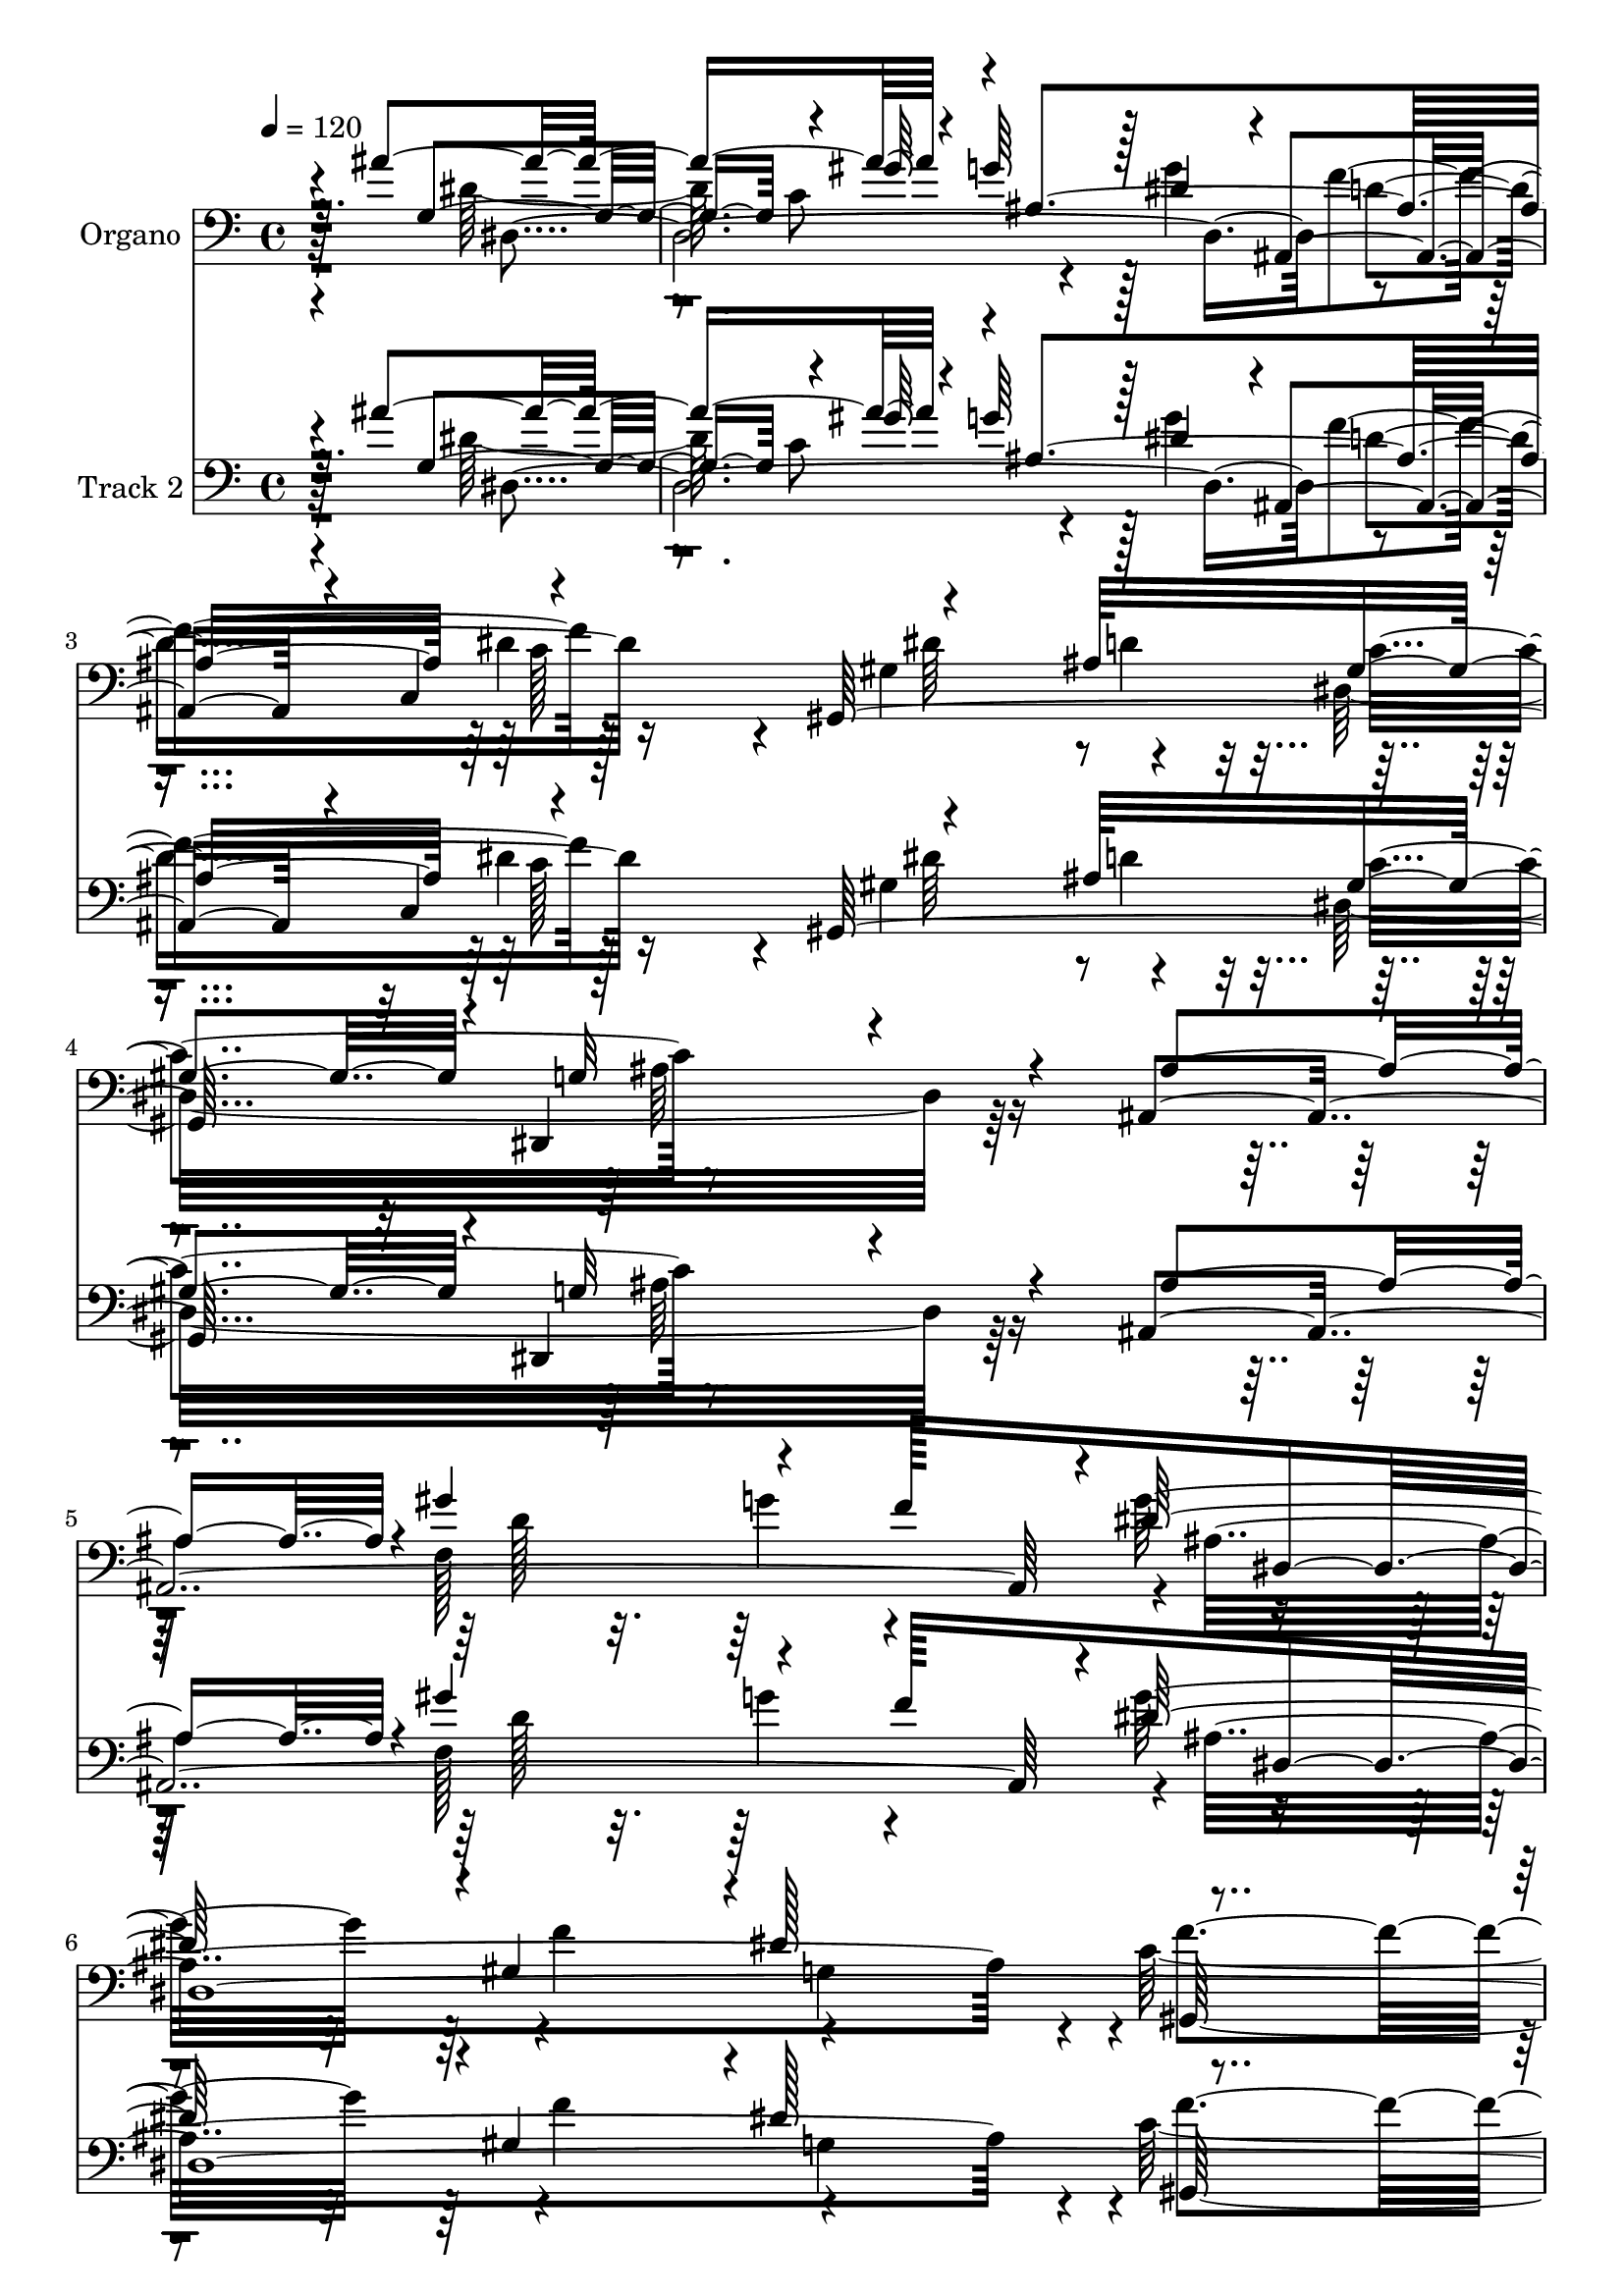 % Lily was here -- automatically converted by c:/Program Files (x86)/LilyPond/usr/bin/midi2ly.py from mid/085.mid
\version "2.14.0"

\layout {
  \context {
    \Voice
    \remove "Note_heads_engraver"
    \consists "Completion_heads_engraver"
    \remove "Rest_engraver"
    \consists "Completion_rest_engraver"
  }
}

trackAchannelA = {


  \key c \major
    
  \set Staff.instrumentName = "untitled"
  
  \time 4/4 
  

  \key c \major
  
  \tempo 4 = 120 
  
  % [MARKER] untitled
  
  % [MARKER] DH059     
  
}

trackA = <<
  \context Voice = voiceA \trackAchannelA
>>


trackBchannelA = {
  
  \set Staff.instrumentName = "Organo"
  
}

trackBchannelB = \relative c {
  \voiceOne
  r4*880/480 ais''4*1520/480 r4*110/480 g64*15 r128*5 dis4*490/480 
  r4*10/480 ais,4*425/480 r4*55/480 c4*620/480 r4*785/480 ais'64*9 
  gis4*505/480 r4*20/480 dis,4*845/480 r4*275/480 ais'4*2050/480 
  r4*20/480 dis'128*35 r4*5/480 gis,4*530/480 r4*5/480 dis'128*37 
  r4*565/480 ais,4*1540/480 r16*15 ais''4*515/480 r4*65/480 ais4*910/480 
  r4*145/480 g4*445/480 r4*95/480 g128*39 r128*29 dis4*535/480 
  r4*25/480 dis4*845/480 r4*190/480 gis,4*485/480 r4*40/480 g4*950/480 
  r4*80/480 dis64*19 r4*5/480 ais4*3130/480 r4 ais'128*125 r128*13 ais'64*15 
  r128*7 ais4*880/480 r4*140/480 g4*410/480 r4*140/480 g4*560/480 
  r4*440/480 c,,128*39 r4*500/480 d'128*35 c4*535/480 r16*9 ais4*535/480 
  r128 d16*13 r4*5/480 g4*500/480 r4*5/480 f4*520/480 r4*185/480 dis8. 
  r4*535/480 gis,4*1220/480 r4*1330/480 ais'4*470/480 r32. ais4*935/480 
  r128*7 g4*430/480 r128*7 dis64*17 r4*5/480 ais,32*9 r4*515/480 gis'64*31 
  r64*5 gis32*9 r4*20/480 ais128*61 r4*85/480 dis,4*575/480 f4*2030/480 
  r4*35/480 f'128*31 r128 f,64*17 g128*107 r4*1025/480 ais'4*305/480 
  r64*7 g,4*875/480 r4*205/480 g'4*410/480 r4*115/480 g4*575/480 
  r4*445/480 dis4*485/480 r4*50/480 gis,,4*1645/480 r4*1025/480 ais'4*515/480 
  r4*5/480 gis'4*860/480 r4*175/480 f128*33 r4*500/480 gis,128*35 
  dis' r4*5/480 gis,,4*1190/480 d''4*680/480 r4*1375/480 ais'4*425/480 
  r4*130/480 ais4*980/480 r4*80/480 g4*410/480 r4*110/480 g4*565/480 
  r4*430/480 dis4*485/480 r4*55/480 gis,,16*13 r4*10/480 ais'4*935/480 
  r4*85/480 dis,128*35 r4*5/480 ais8*13 r4*475/480 ais'4*1895/480 
  r4*160/480 ais'4*455/480 r4*85/480 ais128*59 r4*130/480 ais,128*103 
  r4*530/480 gis,128*103 r4*35/480 g'4*1055/480 r64 dis4*565/480 
  r32*13 g'4*230/480 r4*10/480 f4*505/480 dis,128*145 ais4*1670/480 
}

trackBchannelBvoiceB = \relative c {
  \voiceThree
  r2. g'4*850/480 r4*10/480 gis'64*7 r4*5/480 ais,4*1565/480 r4*535/480 gis,128*103 
  r32 g'32*17 r4*100/480 ais4*535/480 r4*10/480 gis'4*830/480 r4*220/480 f128*33 
  dis,4*2155/480 r4*20/480 f64*51 r16*15 dis'4*535/480 r4*50/480 dis4*1495/480 
  r4*95/480 dis64*17 r4*5/480 f4*530/480 r4*535/480 gis,4*820/480 
  r128*15 c4*545/480 r4*1000/480 ais4*515/480 r64 ais4*805/480 
  r4*5/480 c4*250/480 r64*17 ais128*103 r4*1030/480 dis4*1430/480 
  r4*130/480 dis4*485/480 r128*5 dis128*97 r4*125/480 dis128*31 
  r128 ais,4 r4*40/480 dis'4 r4*55/480 c4*385/480 r4*155/480 ais4*520/480 
  r4*5/480 dis,4*1490/480 r4*640/480 gis'4*725/480 r4*100/480 g4*260/480 
  r4*490/480 ais,4*1555/480 r4*5/480 gis,128*77 r4*5/480 ais'4*1550/480 
  r4*415/480 dis128*33 r32 dis4*1480/480 r32. g4*575/480 r4*455/480 dis4*490/480 
  r4*55/480 dis4*925/480 r4*160/480 c4*580/480 r128*65 ais128*91 
  r4*10/480 c128*17 r4 ais128*101 r4*520/480 ais4*535/480 r4*520/480 ais4*925/480 
  r4*145/480 dis4*430/480 r32. ais'64*33 r4*85/480 ais,64*53 r4*485/480 dis4*860/480 
  r4*190/480 gis,4*520/480 r128 ais128*63 r4*650/480 ais,32*25 
  r128 g''128*39 r128*31 g,4*500/480 f'128*39 r4*610/480 ais,,4*770/480 
  r128*87 dis'128*31 r32. dis64*49 r4*110/480 dis4*475/480 r128 ais,128*35 
  r4*520/480 dis'4*850/480 r128*11 gis,128*35 r4*25/480 g128*63 
  r128*5 ais4*1330/480 c64*9 r128*33 ais4*1520/480 r4*995/480 dis4*1420/480 
  r4*155/480 g,4*1360/480 r4*200/480 g'4*380/480 r4*130/480 g64*19 
  r4*445/480 dis4*500/480 r4*50/480 gis,4*920/480 r4*85/480 gis4*550/480 
  r128 dis,128*73 r4*505/480 ais'128*103 r4*10/480 dis'4*535/480 
  ais4*1030/480 r4*25/480 f'4*625/480 r4. ais,4*2690/480 
}

trackBchannelBvoiceC = \relative c {
  \voiceTwo
  r4*1445/480 dis'128*101 r128*5 g4*560/480 r4*470/480 dis4*500/480 
  r4*55/480 gis,4*1000/480 r32 dis32*25 r128*47 f128*103 r4*520/480 f'4*535/480 
  r4*520/480 c128*87 r128 d128*53 r64*61 g,4*1375/480 r4*10/480 gis'8 
  r4*1055/480 ais,,4*490/480 r4*5/480 c4*605/480 r128*49 ais'4*280/480 
  r4*505/480 ais4*940/480 r32. g128*35 r4*35/480 f32*35 r4*460/480 f4*550/480 
  r4*1040/480 g4*505/480 g'4*1030/480 r4*10/480 dis,128*175 r4*5/480 f'4*535/480 
  r4*505/480 gis,,4*1540/480 r4*35/480 ais'4*1015/480 r4*610/480 f4*1595/480 
  dis'4*500/480 r4*505/480 dis4*160/480 r4*380/480 f16*5 r4*535/480 ais,,4*680/480 
  r4*1300/480 g'4*1385/480 r4*205/480 ais4*1585/480 r128*35 gis,4*1655/480 
  r4*995/480 g'4*590/480 r4*1000/480 ais4*440/480 r4*1085/480 d4*500/480 
  r128*69 dis4*970/480 r4*650/480 dis,64*87 ais4*530/480 r4*520/480 gis'4*865/480 
  r128*13 c4*565/480 r4*1565/480 d4*1510/480 dis32*9 r4*5/480 f4*500/480 
  r4*485/480 c64*41 f,4*470/480 r4*175/480 dis'4*980/480 r4*430/480 dis,4*2620/480 
  r4*10/480 f'4*530/480 r64*17 gis,4*895/480 r128*9 c128*37 r128*67 g4*595/480 
  r4*970/480 ais128*31 r128*39 f'4*430/480 r4*35/480 f,4*545/480 
  r4*995/480 g128*37 r4*1010/480 dis'4*470/480 r4*70/480 dis4*1420/480 
  r4*110/480 dis4*520/480 r4*490/480 c4*1135/480 r4*190/480 ais4*265/480 
  r4*535/480 ais4*1000/480 r4*85/480 ais128*37 f4*1535/480 r128*33 gis64*19 
  r4*500/480 c4*1355/480 r4*10/480 d4*890/480 
}

trackBchannelBvoiceD = \relative c {
  r128*97 dis4*2095/480 f'4*550/480 r128*35 dis64*29 r4*200/480 c4*550/480 
  r4*1655/480 d128*101 r4*5/480 ais4*1565/480 r4*25/480 gis,64*19 
  r64 gis'4*1495/480 r4*1850/480 dis4*2675/480 r4*5/480 d'4*530/480 
  r128*35 gis,,4*1235/480 r64*11 dis128*49 r4*850/480 d'64*71 r4*440/480 d'64*17 
  c4*580/480 r4*2045/480 g128*57 r4*470/480 gis'4*215/480 r4*25/480 ais,64*53 
  r64*17 dis4*575/480 r4*455/480 gis,128*35 r4*25/480 g4*1045/480 
  r4*575/480 ais,128*103 r4*20/480 dis128*161 r4*320/480 d'4*605/480 
  g,4*980/480 r128*25 dis4*2630/480 r4*10/480 f'4*545/480 r4*1345/480 d4*245/480 
  r4*550/480 dis,4*970/480 r16*5 ais'8*13 r4*1520/480 g''4*845/480 
  r64*25 dis4*1465/480 r16 dis4*485/480 r4*25/480 f4*530/480 r128*89 d4*250/480 
  r4*520/480 g,4*1085/480 r4*515/480 f128*101 ais4 r4*50/480 ais128*65 
  r128*41 gis16*11 r4*1385/480 g64*47 r4*190/480 ais4*1540/480 
  r128*87 ais4*265/480 r64*17 dis,,16*13 r64 f'128*119 r128*49 d'4*535/480 
  r4*1525/480 g4*1045/480 dis,4*2585/480 r128*33 c128*37 dis'4*865/480 
  r4*145/480 c4*580/480 r4*1600/480 gis'16*7 r64*23 g4*560/480 
  r4*505/480 dis4*545/480 gis,,4*575/480 r4*10/480 f'4*1660/480 
}

trackBchannelBvoiceE = \relative c {
  r16*19 c'8 r4*1040/480 d4*545/480 r16*11 d4*275/480 r4*530/480 ais64*33 
  r4*1480/480 g'4*215/480 r4*490/480 g32*9 r4*535/480 g,4*520/480 
  r4*10/480 f'4*620/480 r128*45 ais,4*2095/480 r4*1910/480 c4*265/480 
  r4*1555/480 c4*1300/480 r4*35/480 d128*19 r4*3110/480 ais128*31 
  r4*595/480 f'64*17 r4*485/480 dis,4*2425/480 r32*13 ais'4*760/480 
  r64*43 d4*535/480 r4*505/480 gis,4*950/480 r4*635/480 dis,4*1120/480 
  r4*1550/480 f''4*530/480 r128*33 gis,4*530/480 r4*530/480 c128*77 
  r16*5 dis,64*31 r4*1775/480 c'4*250/480 r4*1055/480 d32*9 r4*1360/480 ais128*17 
  r4*530/480 g64*31 r4*640/480 d4*2480/480 r128*37 dis4*2495/480 
  r32*25 c'4*265/480 r4*1045/480 d4*530/480 r16*11 ais64*9 r64*17 dis,32*13 
  r4*1595/480 g'8 r4*485/480 dis,4*2725/480 r64*23 g128*65 r4*1790/480 c64*9 
  r4*1010/480 d128*35 r4*1295/480 d8 r128 dis,128*85 r4*845/480 d16*17 
  r4*965/480 dis4*2360/480 r4*1550/480 c'4*250/480 r128*67 ais,4*530/480 
  r4*1315/480 d'8 r4*10/480 dis,4*1415/480 r128*51 d'4*1525/480 
  ais4 r4*55/480 f'4*545/480 r4*1115/480 gis,4*1600/480 r4*20/480 dis'4*1805/480 
}

trackBchannelBvoiceF = \relative c {
  \voiceFour
  r4*4070/480 c'128*89 r4*7685/480 g16*11 r8*9 ais4*1580/480 r4*1585/480 dis,128*89 
  r4*3860/480 g4*535/480 r128*227 c4*245/480 r16*13 c64*17 r32*97 g4*550/480 
  r128*117 dis'128*65 r4*1745/480 gis4*220/480 r4*1565/480 c,4*1240/480 
  r4*955/480 dis,128*53 r64*127 c'4*580/480 r4*3425/480 gis'8 r4*1540/480 c,,4*560/480 
  r4*1595/480 dis,4*1100/480 r4*5410/480 ais''4*920/480 r128*123 gis'4*230/480 
  r4*1520/480 c,4*1145/480 r4*5585/480 c4*550/480 r4*7 gis'4*230/480 
  r4*1030/480 f4*535/480 r4*6325/480 g,4*520/480 r4*2225/480 g4*1840/480 
}

trackBchannelBvoiceG = \relative c {
  r4*13090/480 dis'4*1345/480 r4*29395/480 c,4*565/480 r4*12010/480 c'4*1175/480 
  r128*499 dis,4*935/480 r8*15 c4*560/480 r4*6160/480 g'4*545/480 
  r32*77 d'4*535/480 r4*9070/480 dis,4*1820/480 
}

trackBchannelBvoiceH = \relative c {
  r4*13100/480 dis128*87 
}

trackB = <<

  \clef bass
  
  \context Voice = voiceA \trackBchannelA
  \context Voice = voiceB \trackBchannelB
  \context Voice = voiceC \trackBchannelBvoiceB
  \context Voice = voiceD \trackBchannelBvoiceC
  \context Voice = voiceE \trackBchannelBvoiceD
  \context Voice = voiceF \trackBchannelBvoiceE
  \context Voice = voiceG \trackBchannelBvoiceF
  \context Voice = voiceH \trackBchannelBvoiceG
  \context Voice = voiceI \trackBchannelBvoiceH
>>


trackCchannelA = {
  
  \set Staff.instrumentName = "Track 2"
  
}

trackCchannelB = \relative c {
  \voiceOne
  r4*880/480 ais''4*1520/480 r4*110/480 g64*15 r128*5 dis4*490/480 
  r4*10/480 ais,4*425/480 r4*55/480 c4*620/480 r4*785/480 ais'64*9 
  gis4*505/480 r4*20/480 dis,4*845/480 r4*275/480 ais'4*2050/480 
  r4*20/480 dis'128*35 r4*5/480 gis,4*530/480 r4*5/480 dis'128*37 
  r4*565/480 ais,4*1540/480 r16*15 ais''4*515/480 r4*65/480 ais4*910/480 
  r4*145/480 g4*445/480 r4*95/480 g128*39 r128*29 dis4*535/480 
  r4*25/480 dis4*845/480 r4*190/480 gis,4*485/480 r4*40/480 g4*950/480 
  r4*80/480 dis64*19 r4*5/480 ais4*3130/480 r4 ais'128*125 r128*13 ais'64*15 
  r128*7 ais4*880/480 r4*140/480 g4*410/480 r4*140/480 g4*560/480 
  r4*440/480 c,,128*39 r4*500/480 d'128*35 c4*535/480 r16*9 ais4*535/480 
  r128 d16*13 r4*5/480 g4*500/480 r4*5/480 f4*520/480 r4*185/480 dis8. 
  r4*535/480 gis,4*1220/480 r4*1330/480 ais'4*470/480 r32. ais4*935/480 
  r128*7 g4*430/480 r128*7 dis64*17 r4*5/480 ais,32*9 r4*515/480 gis'64*31 
  r64*5 gis32*9 r4*20/480 ais128*61 r4*85/480 dis,4*575/480 f4*2030/480 
  r4*35/480 f'128*31 r128 f,64*17 g128*107 r4*1025/480 ais'4*305/480 
  r64*7 g,4*875/480 r4*205/480 g'4*410/480 r4*115/480 g4*575/480 
  r4*445/480 dis4*485/480 r4*50/480 gis,,4*1645/480 r4*1025/480 ais'4*515/480 
  r4*5/480 gis'4*860/480 r4*175/480 f128*33 r4*500/480 gis,128*35 
  dis' r4*5/480 gis,,4*1190/480 d''4*680/480 r4*1375/480 ais'4*425/480 
  r4*130/480 ais4*980/480 r4*80/480 g4*410/480 r4*110/480 g4*565/480 
  r4*430/480 dis4*485/480 r4*55/480 gis,,16*13 r4*10/480 ais'4*935/480 
  r4*85/480 dis,128*35 r4*5/480 ais8*13 r4*475/480 ais'4*1895/480 
  r4*160/480 ais'4*455/480 r4*85/480 ais128*59 r4*130/480 ais,128*103 
  r4*530/480 gis,128*103 r4*35/480 g'4*1055/480 r64 dis4*565/480 
  r32*13 g'4*230/480 r4*10/480 f4*505/480 dis,128*145 ais4*1670/480 
}

trackCchannelBvoiceB = \relative c {
  \voiceThree
  r2. g'4*850/480 r4*10/480 gis'64*7 r4*5/480 ais,4*1565/480 r4*535/480 gis,128*103 
  r32 g'32*17 r4*100/480 ais4*535/480 r4*10/480 gis'4*830/480 r4*220/480 f128*33 
  dis,4*2155/480 r4*20/480 f64*51 r16*15 dis'4*535/480 r4*50/480 dis4*1495/480 
  r4*95/480 dis64*17 r4*5/480 f4*530/480 r4*535/480 gis,4*820/480 
  r128*15 c4*545/480 r4*1000/480 ais4*515/480 r64 ais4*805/480 
  r4*5/480 c4*250/480 r64*17 ais128*103 r4*1030/480 dis4*1430/480 
  r4*130/480 dis4*485/480 r128*5 dis128*97 r4*125/480 dis128*31 
  r128 ais,4 r4*40/480 dis'4 r4*55/480 c4*385/480 r4*155/480 ais4*520/480 
  r4*5/480 dis,4*1490/480 r4*640/480 gis'4*725/480 r4*100/480 g4*260/480 
  r4*490/480 ais,4*1555/480 r4*5/480 gis,128*77 r4*5/480 ais'4*1550/480 
  r4*415/480 dis128*33 r32 dis4*1480/480 r32. g4*575/480 r4*455/480 dis4*490/480 
  r4*55/480 dis4*925/480 r4*160/480 c4*580/480 r128*65 ais128*91 
  r4*10/480 c128*17 r4 ais128*101 r4*520/480 ais4*535/480 r4*520/480 ais4*925/480 
  r4*145/480 dis4*430/480 r32. ais'64*33 r4*85/480 ais,64*53 r4*485/480 dis4*860/480 
  r4*190/480 gis,4*520/480 r128 ais128*63 r4*650/480 ais,32*25 
  r128 g''128*39 r128*31 g,4*500/480 f'128*39 r4*610/480 ais,,4*770/480 
  r128*87 dis'128*31 r32. dis64*49 r4*110/480 dis4*475/480 r128 ais,128*35 
  r4*520/480 dis'4*850/480 r128*11 gis,128*35 r4*25/480 g128*63 
  r128*5 ais4*1330/480 c64*9 r128*33 ais4*1520/480 r4*995/480 dis4*1420/480 
  r4*155/480 g,4*1360/480 r4*200/480 g'4*380/480 r4*130/480 g64*19 
  r4*445/480 dis4*500/480 r4*50/480 gis,4*920/480 r4*85/480 gis4*550/480 
  r128 dis,128*73 r4*505/480 ais'128*103 r4*10/480 dis'4*535/480 
  ais4*1030/480 r4*25/480 f'4*625/480 r4. ais,4*2690/480 
}

trackCchannelBvoiceC = \relative c {
  \voiceTwo
  r4*1445/480 dis'128*101 r128*5 g4*560/480 r4*470/480 dis4*500/480 
  r4*55/480 gis,4*1000/480 r32 dis32*25 r128*47 f128*103 r4*520/480 f'4*535/480 
  r4*520/480 c128*87 r128 d128*53 r64*61 g,4*1375/480 r4*10/480 gis'8 
  r4*1055/480 ais,,4*490/480 r4*5/480 c4*605/480 r128*49 ais'4*280/480 
  r4*505/480 ais4*940/480 r32. g128*35 r4*35/480 f32*35 r4*460/480 f4*550/480 
  r4*1040/480 g4*505/480 g'4*1030/480 r4*10/480 dis,128*175 r4*5/480 f'4*535/480 
  r4*505/480 gis,,4*1540/480 r4*35/480 ais'4*1015/480 r4*610/480 f4*1595/480 
  dis'4*500/480 r4*505/480 dis4*160/480 r4*380/480 f16*5 r4*535/480 ais,,4*680/480 
  r4*1300/480 g'4*1385/480 r4*205/480 ais4*1585/480 r128*35 gis,4*1655/480 
  r4*995/480 g'4*590/480 r4*1000/480 ais4*440/480 r4*1085/480 d4*500/480 
  r128*69 dis4*970/480 r4*650/480 dis,64*87 ais4*530/480 r4*520/480 gis'4*865/480 
  r128*13 c4*565/480 r4*1565/480 d4*1510/480 dis32*9 r4*5/480 f4*500/480 
  r4*485/480 c64*41 f,4*470/480 r4*175/480 dis'4*980/480 r4*430/480 dis,4*2620/480 
  r4*10/480 f'4*530/480 r64*17 gis,4*895/480 r128*9 c128*37 r128*67 g4*595/480 
  r4*970/480 ais128*31 r128*39 f'4*430/480 r4*35/480 f,4*545/480 
  r4*995/480 g128*37 r4*1010/480 dis'4*470/480 r4*70/480 dis4*1420/480 
  r4*110/480 dis4*520/480 r4*490/480 c4*1135/480 r4*190/480 ais4*265/480 
  r4*535/480 ais4*1000/480 r4*85/480 ais128*37 f4*1535/480 r128*33 gis64*19 
  r4*500/480 c4*1355/480 r4*10/480 d4*890/480 
}

trackCchannelBvoiceD = \relative c {
  r128*97 dis4*2095/480 f'4*550/480 r128*35 dis64*29 r4*200/480 c4*550/480 
  r4*1655/480 d128*101 r4*5/480 ais4*1565/480 r4*25/480 gis,64*19 
  r64 gis'4*1495/480 r4*1850/480 dis4*2675/480 r4*5/480 d'4*530/480 
  r128*35 gis,,4*1235/480 r64*11 dis128*49 r4*850/480 d'64*71 r4*440/480 d'64*17 
  c4*580/480 r4*2045/480 g128*57 r4*470/480 gis'4*215/480 r4*25/480 ais,64*53 
  r64*17 dis4*575/480 r4*455/480 gis,128*35 r4*25/480 g4*1045/480 
  r4*575/480 ais,128*103 r4*20/480 dis128*161 r4*320/480 d'4*605/480 
  g,4*980/480 r128*25 dis4*2630/480 r4*10/480 f'4*545/480 r4*1345/480 d4*245/480 
  r4*550/480 dis,4*970/480 r16*5 ais'8*13 r4*1520/480 g''4*845/480 
  r64*25 dis4*1465/480 r16 dis4*485/480 r4*25/480 f4*530/480 r128*89 d4*250/480 
  r4*520/480 g,4*1085/480 r4*515/480 f128*101 ais4 r4*50/480 ais128*65 
  r128*41 gis16*11 r4*1385/480 g64*47 r4*190/480 ais4*1540/480 
  r128*87 ais4*265/480 r64*17 dis,,16*13 r64 f'128*119 r128*49 d'4*535/480 
  r4*1525/480 g4*1045/480 dis,4*2585/480 r128*33 c128*37 dis'4*865/480 
  r4*145/480 c4*580/480 r4*1600/480 gis'16*7 r64*23 g4*560/480 
  r4*505/480 dis4*545/480 gis,,4*575/480 r4*10/480 f'4*1660/480 
}

trackCchannelBvoiceE = \relative c {
  r16*19 c'8 r4*1040/480 d4*545/480 r16*11 d4*275/480 r4*530/480 ais64*33 
  r4*1480/480 g'4*215/480 r4*490/480 g32*9 r4*535/480 g,4*520/480 
  r4*10/480 f'4*620/480 r128*45 ais,4*2095/480 r4*1910/480 c4*265/480 
  r4*1555/480 c4*1300/480 r4*35/480 d128*19 r4*3110/480 ais128*31 
  r4*595/480 f'64*17 r4*485/480 dis,4*2425/480 r32*13 ais'4*760/480 
  r64*43 d4*535/480 r4*505/480 gis,4*950/480 r4*635/480 dis,4*1120/480 
  r4*1550/480 f''4*530/480 r128*33 gis,4*530/480 r4*530/480 c128*77 
  r16*5 dis,64*31 r4*1775/480 c'4*250/480 r4*1055/480 d32*9 r4*1360/480 ais128*17 
  r4*530/480 g64*31 r4*640/480 d4*2480/480 r128*37 dis4*2495/480 
  r32*25 c'4*265/480 r4*1045/480 d4*530/480 r16*11 ais64*9 r64*17 dis,32*13 
  r4*1595/480 g'8 r4*485/480 dis,4*2725/480 r64*23 g128*65 r4*1790/480 c64*9 
  r4*1010/480 d128*35 r4*1295/480 d8 r128 dis,128*85 r4*845/480 d16*17 
  r4*965/480 dis4*2360/480 r4*1550/480 c'4*250/480 r128*67 ais,4*530/480 
  r4*1315/480 d'8 r4*10/480 dis,4*1415/480 r128*51 d'4*1525/480 
  ais4 r4*55/480 f'4*545/480 r4*1115/480 gis,4*1600/480 r4*20/480 dis'4*1805/480 
}

trackCchannelBvoiceF = \relative c {
  \voiceFour
  r4*4070/480 c'128*89 r4*7685/480 g16*11 r8*9 ais4*1580/480 r4*1585/480 dis,128*89 
  r4*3860/480 g4*535/480 r128*227 c4*245/480 r16*13 c64*17 r32*97 g4*550/480 
  r128*117 dis'128*65 r4*1745/480 gis4*220/480 r4*1565/480 c,4*1240/480 
  r4*955/480 dis,128*53 r64*127 c'4*580/480 r4*3425/480 gis'8 r4*1540/480 c,,4*560/480 
  r4*1595/480 dis,4*1100/480 r4*5410/480 ais''4*920/480 r128*123 gis'4*230/480 
  r4*1520/480 c,4*1145/480 r4*5585/480 c4*550/480 r4*7 gis'4*230/480 
  r4*1030/480 f4*535/480 r4*6325/480 g,4*520/480 r4*2225/480 g4*1840/480 
}

trackCchannelBvoiceG = \relative c {
  r4*13090/480 dis'4*1345/480 r4*29395/480 c,4*565/480 r4*12010/480 c'4*1175/480 
  r128*499 dis,4*935/480 r8*15 c4*560/480 r4*6160/480 g'4*545/480 
  r32*77 d'4*535/480 r4*9070/480 dis,4*1820/480 
}

trackCchannelBvoiceH = \relative c {
  r4*13100/480 dis128*87 
}

trackC = <<

  \clef bass
  
  \context Voice = voiceA \trackCchannelA
  \context Voice = voiceB \trackCchannelB
  \context Voice = voiceC \trackCchannelBvoiceB
  \context Voice = voiceD \trackCchannelBvoiceC
  \context Voice = voiceE \trackCchannelBvoiceD
  \context Voice = voiceF \trackCchannelBvoiceE
  \context Voice = voiceG \trackCchannelBvoiceF
  \context Voice = voiceH \trackCchannelBvoiceG
  \context Voice = voiceI \trackCchannelBvoiceH
>>


trackDchannelA = {
  
  \set Staff.instrumentName = "Himno Digital #85"
  
}

trackD = <<
  \context Voice = voiceA \trackDchannelA
>>


trackEchannelA = {
  
  \set Staff.instrumentName = "Venid, pastorcillos"
  
}

trackE = <<
  \context Voice = voiceA \trackEchannelA
>>


\score {
  <<
    \context Staff=trackB \trackA
    \context Staff=trackB \trackB
    \context Staff=trackC \trackA
    \context Staff=trackC \trackC
  >>
  \layout {}
  \midi {}
}

